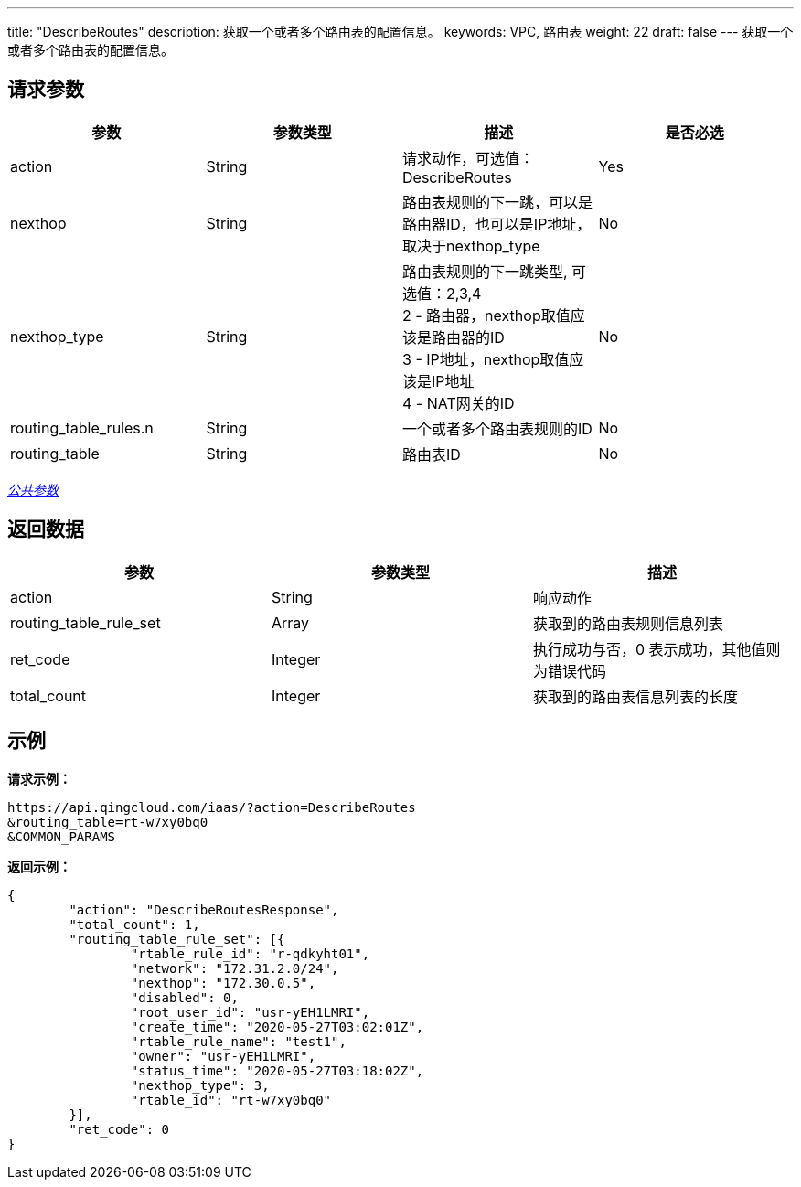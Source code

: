 ---
title: "DescribeRoutes"
description: 获取一个或者多个路由表的配置信息。
keywords: VPC, 路由表
weight: 22
draft: false
---
获取一个或者多个路由表的配置信息。

== 请求参数

|===
| 参数 | 参数类型 | 描述 | 是否必选

| action
| String
| 请求动作，可选值：DescribeRoutes
| Yes

| nexthop
| String
| 路由表规则的下一跳，可以是路由器ID，也可以是IP地址，取决于nexthop_type
| No

| nexthop_type
| String
| 路由表规则的下一跳类型, 可选值：2,3,4 +
2 - 路由器，nexthop取值应该是路由器的ID +
3 - IP地址，nexthop取值应该是IP地址 +
4 - NAT网关的ID
| No

| routing_table_rules.n
| String
| 一个或者多个路由表规则的ID
| No

| routing_table
| String
| 路由表ID
| No
|===

link:../../get_api/parameters/[_公共参数_]

== 返回数据

|===
| 参数 | 参数类型 | 描述

| action
| String
| 响应动作

| routing_table_rule_set
| Array
| 获取到的路由表规则信息列表

| ret_code
| Integer
| 执行成功与否，0 表示成功，其他值则为错误代码

| total_count
| Integer
| 获取到的路由表信息列表的长度
|===

== 示例

*请求示例：*
[source]
----
https://api.qingcloud.com/iaas/?action=DescribeRoutes
&routing_table=rt-w7xy0bq0
&COMMON_PARAMS
----

*返回示例：*
[source]
----
{
	"action": "DescribeRoutesResponse",
	"total_count": 1,
	"routing_table_rule_set": [{
		"rtable_rule_id": "r-qdkyht01",
		"network": "172.31.2.0/24",
		"nexthop": "172.30.0.5",
		"disabled": 0,
		"root_user_id": "usr-yEH1LMRI",
		"create_time": "2020-05-27T03:02:01Z",
		"rtable_rule_name": "test1",
		"owner": "usr-yEH1LMRI",
		"status_time": "2020-05-27T03:18:02Z",
		"nexthop_type": 3,
		"rtable_id": "rt-w7xy0bq0"
	}],
	"ret_code": 0
}
----
